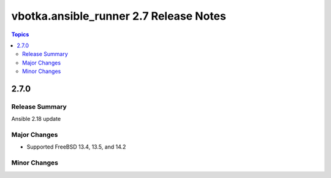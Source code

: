 =======================================
vbotka.ansible_runner 2.7 Release Notes
=======================================

.. contents:: Topics


2.7.0
=====

Release Summary
---------------
Ansible 2.18 update

Major Changes
-------------
* Supported FreeBSD 13.4, 13.5, and 14.2

Minor Changes
-------------
